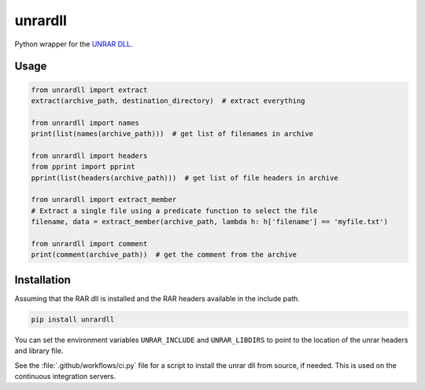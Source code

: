 unrardll
==========

|pypi| |build|

Python wrapper for the `UNRAR DLL <http://www.rarlab.com/rar_add.htm>`_.

Usage
-------

.. code-block:: python

    from unrardll import extract
    extract(archive_path, destination_directory)  # extract everything

    from unrardll import names
    print(list(names(archive_path)))  # get list of filenames in archive

    from unrardll import headers
    from pprint import pprint
    pprint(list(headers(archive_path)))  # get list of file headers in archive

    from unrardll import extract_member
    # Extract a single file using a predicate function to select the file
    filename, data = extract_member(archive_path, lambda h: h['filename'] == 'myfile.txt')

    from unrardll import comment
    print(comment(archive_path))  # get the comment from the archive


Installation
--------------

Assuming that the RAR dll is installed and the RAR headers available in the
include path.

.. code-block:: bash

    pip install unrardll

You can set the environment variables ``UNRAR_INCLUDE`` and ``UNRAR_LIBDIRS``
to point to the location of the unrar headers and library file.

See the :file:`.github/workflows/ci.py` file for a script to install the unrar
dll from source, if needed. This is used on the continuous integration servers.


.. |pypi| image:: https://img.shields.io/pypi/v/unrardll.svg?label=version
    :target: https://pypi.python.org/pypi/unrardll
    :alt: Latest version released on PyPi

.. |build| image:: https://github.com/kovidgoyal/unrardll/workflows/CI/badge.svg
    :target: https://github.com/kovidgoyal/unrardll/actions?query=workflow%3ACI"
    :alt: Build status of the master branch
